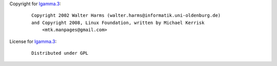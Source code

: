Copyright for `lgamma.3 <lgamma.3.html>`__:

   ::

      Copyright 2002 Walter Harms (walter.harms@informatik.uni-oldenburg.de)
      and Copyright 2008, Linux Foundation, written by Michael Kerrisk
          <mtk.manpages@gmail.com>

License for `lgamma.3 <lgamma.3.html>`__:

   ::

      Distributed under GPL
